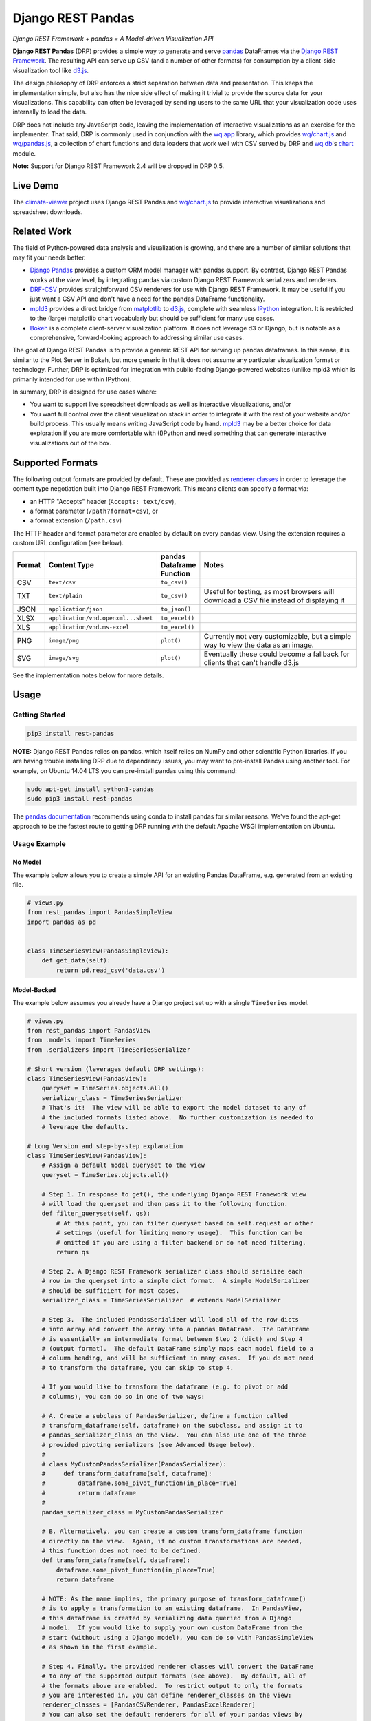 Django REST Pandas
==================

*Django REST Framework + pandas = A Model-driven Visualization API*

**Django REST Pandas** (DRP) provides a simple way to generate and serve
`pandas <http://pandas.pydata.org>`__ DataFrames via the `Django REST
Framework <http://django-rest-framework.org>`__. The resulting API can
serve up CSV (and a number of other formats)
for consumption by a client-side visualization tool like
`d3.js <http://d3js.org>`__.

The design philosophy of DRP enforces a strict separation between data
and presentation. This keeps the implementation simple, but also has the
nice side effect of making it trivial to provide the source data for
your visualizations. This capability can often be leveraged by sending
users to the same URL that your visualization code uses internally to
load the data.

DRP does not include any JavaScript code, leaving the implementation of
interactive visualizations as an exercise for the implementer. That
said, DRP is commonly used in conjunction with the
`wq.app <http://wq.io/wq.app>`__ library, which provides
`wq/chart.js <http://wq.io/docs/chart-js>`__ and
`wq/pandas.js <http://wq.io/docs/pandas-js>`__, a collection of chart
functions and data loaders that work well with CSV served by DRP and
`wq.db <http://wq.io/wq.db>`__'s `chart <http://wq.io/docs/chart>`__
module.

|Latest PyPI Release| |Release Notes| |License| |GitHub Stars| |GitHub
Forks| |GitHub Issues|

|Travis Build Status| |Python Support| |Django Support| |Django REST
Framework Support|

**Note:** Support for Django REST Framework 2.4 will be dropped in DRP
0.5.

Live Demo
---------

The `climata-viewer <http://climata.houstoneng.net>`__ project uses
Django REST Pandas and `wq/chart.js <http://wq.io/docs/chart-js>`__ to
provide interactive visualizations and spreadsheet downloads.

Related Work
------------

The field of Python-powered data analysis and visualization is growing,
and there are a number of similar solutions that may fit your needs
better.

-  `Django Pandas <https://github.com/chrisdev/django-pandas/>`__
   provides a custom ORM model manager with pandas support. By contrast,
   Django REST Pandas works at the *view* level, by integrating pandas
   via custom Django REST Framework serializers and renderers.
-  `DRF-CSV <https://github.com/mjumbewu/django-rest-framework-csv>`__
   provides straightforward CSV renderers for use with Django REST
   Framework. It may be useful if you just want a CSV API and don't have
   a need for the pandas DataFrame functionality.
-  `mpld3 <http://mpld3.github.io/>`__ provides a direct bridge from
   `matplotlib <http://matplotlib.org/>`__ to
   `d3.js <http://d3js.org>`__, complete with seamless
   `IPython <http://ipython.org/>`__ integration. It is restricted to
   the (large) matplotlib chart vocabularly but should be sufficient for
   many use cases.
-  `Bokeh <http://bokeh.pydata.org/>`__ is a complete client-server
   visualization platform. It does not leverage d3 or Django, but is
   notable as a comprehensive, forward-looking approach to addressing
   similar use cases.

The goal of Django REST Pandas is to provide a generic REST API for
serving up pandas dataframes. In this sense, it is similar to the Plot
Server in Bokeh, but more generic in that it does not assume any
particular visualization format or technology. Further, DRP is optimized
for integration with public-facing Django-powered websites (unlike mpld3
which is primarily intended for use within IPython).

In summary, DRP is designed for use cases where:

-  You want to support live spreadsheet downloads as well as interactive
   visualizations, and/or
-  You want full control over the client visualization stack in order to
   integrate it with the rest of your website and/or build process. This
   usually means writing JavaScript code by hand.
   `mpld3 <http://mpld3.github.io/>`__ may be a better choice for data
   exploration if you are more comfortable with (I)Python and need
   something that can generate interactive visualizations out of the
   box.

Supported Formats
-----------------

The following output formats are provided by default. These are provided
as `renderer
classes <http://www.django-rest-framework.org/api-guide/renderers>`__ in
order to leverage the content type negotiation built into Django REST
Framework. This means clients can specify a format via:

-  an HTTP "Accepts" header (``Accepts: text/csv``),
-  a format parameter (``/path?format=csv``), or
-  a format extension (``/path.csv``)

The HTTP header and format parameter are enabled by default on every
pandas view. Using the extension requires a custom URL configuration
(see below).

.. csv-table::
  :header: "Format", "Content Type", "pandas Dataframe Function", "Notes"
  :widths: 50, 150, 70, 500

  CSV,``text/csv``,``to_csv()``,
  TXT,``text/plain``,``to_csv()``,"Useful for testing, as most browsers will download a CSV file instead of displaying it"
  JSON,``application/json``,``to_json()``,
  XLSX,``application/vnd.openxml...sheet``,``to_excel()``,
  XLS,``application/vnd.ms-excel``,``to_excel()``,
  PNG,``image/png``,``plot()``,"Currently not very customizable, but a simple way to view the data as an image."
  SVG,``image/svg``,``plot()``,"Eventually these could become a fallback for clients that can't handle d3.js"

See the implementation notes below for more details.

Usage
-----

Getting Started
~~~~~~~~~~~~~~~

.. code:: bash

    pip3 install rest-pandas

**NOTE:** Django REST Pandas relies on pandas, which itself relies on
NumPy and other scientific Python libraries. If you are having trouble
installing DRP due to dependency issues, you may want to pre-install
Pandas using another tool. For example, on Ubuntu 14.04 LTS you can
pre-install pandas using this command:

.. code:: bash

    sudo apt-get install python3-pandas
    sudo pip3 install rest-pandas

The `pandas documentation <http://pandas.pydata.org>`__ recommends using
conda to install pandas for similar reasons. We've found the apt-get
approach to be the fastest route to getting DRP running with the default
Apache WSGI implementation on Ubuntu.

Usage Example
~~~~~~~~~~~~~

No Model
^^^^^^^^

The example below allows you to create a simple API for an existing
Pandas DataFrame, e.g. generated from an existing file.

.. code:: python

    # views.py
    from rest_pandas import PandasSimpleView
    import pandas as pd


    class TimeSeriesView(PandasSimpleView):
        def get_data(self):
            return pd.read_csv('data.csv')

Model-Backed
^^^^^^^^^^^^

The example below assumes you already have a Django project set up with
a single ``TimeSeries`` model.

.. code:: python

    # views.py
    from rest_pandas import PandasView
    from .models import TimeSeries
    from .serializers import TimeSeriesSerializer

    # Short version (leverages default DRP settings):
    class TimeSeriesView(PandasView):
        queryset = TimeSeries.objects.all()
        serializer_class = TimeSeriesSerializer
        # That's it!  The view will be able to export the model dataset to any of
        # the included formats listed above.  No further customization is needed to
        # leverage the defaults.

    # Long Version and step-by-step explanation
    class TimeSeriesView(PandasView):
        # Assign a default model queryset to the view
        queryset = TimeSeries.objects.all()

        # Step 1. In response to get(), the underlying Django REST Framework view
        # will load the queryset and then pass it to the following function.
        def filter_queryset(self, qs): 
            # At this point, you can filter queryset based on self.request or other
            # settings (useful for limiting memory usage).  This function can be
            # omitted if you are using a filter backend or do not need filtering.
            return qs
            
        # Step 2. A Django REST Framework serializer class should serialize each
        # row in the queryset into a simple dict format.  A simple ModelSerializer
        # should be sufficient for most cases.
        serializer_class = TimeSeriesSerializer  # extends ModelSerializer

        # Step 3.  The included PandasSerializer will load all of the row dicts
        # into array and convert the array into a pandas DataFrame.  The DataFrame
        # is essentially an intermediate format between Step 2 (dict) and Step 4
        # (output format).  The default DataFrame simply maps each model field to a
        # column heading, and will be sufficient in many cases.  If you do not need
        # to transform the dataframe, you can skip to step 4.
        
        # If you would like to transform the dataframe (e.g. to pivot or add
        # columns), you can do so in one of two ways:

        # A. Create a subclass of PandasSerializer, define a function called
        # transform_dataframe(self, dataframe) on the subclass, and assign it to
        # pandas_serializer_class on the view.  You can also use one of the three
        # provided pivoting serializers (see Advanced Usage below).
        #
        # class MyCustomPandasSerializer(PandasSerializer):
        #     def transform_dataframe(self, dataframe):
        #         dataframe.some_pivot_function(in_place=True)
        #         return dataframe
        #
        pandas_serializer_class = MyCustomPandasSerializer

        # B. Alternatively, you can create a custom transform_dataframe function
        # directly on the view.  Again, if no custom transformations are needed,
        # this function does not need to be defined.
        def transform_dataframe(self, dataframe):
            dataframe.some_pivot_function(in_place=True)
            return dataframe
        
        # NOTE: As the name implies, the primary purpose of transform_dataframe()
        # is to apply a transformation to an existing dataframe.  In PandasView,
        # this dataframe is created by serializing data queried from a Django
        # model.  If you would like to supply your own custom DataFrame from the
        # start (without using a Django model), you can do so with PandasSimpleView
        # as shown in the first example.

        # Step 4. Finally, the provided renderer classes will convert the DataFrame
        # to any of the supported output formats (see above).  By default, all of
        # the formats above are enabled.  To restrict output to only the formats
        # you are interested in, you can define renderer_classes on the view:
        renderer_classes = [PandasCSVRenderer, PandasExcelRenderer]
        # You can also set the default renderers for all of your pandas views by
        # defining the PANDAS_RENDERERS in your settings.py.

Registering URLs
^^^^^^^^^^^^^^^^

.. code:: python

    # urls.py
    from django.conf.urls import patterns, include, url

    from .views import TimeSeriesView
    urlpatterns = patterns('',
        url(r'^data', TimeSeriesView.as_view()),
    )

    # This is only required to support extension-style formats (e.g. /data.csv)
    from rest_framework.urlpatterns import format_suffix_patterns
    urlpatterns = format_suffix_patterns(urlpatterns)

The default ``PandasView`` will serve up all of the available data from
the provided model in a simple tabular form. You can also use a
``PandasViewSet`` if you are using Django REST Framework's
`ViewSets <http://www.django-rest-framework.org/api-guide/viewsets>`__
and
`Routers <http://www.django-rest-framework.org/api-guide/routers>`__.

Advanced Usage
--------------

The underlying implementation is a set of
`serializers <https://github.com/wq/django-rest-pandas/blob/master/rest_pandas/serializers.py>`__
that take the normal serializer result and put it into a dataframe.
Then, the included
`renderers <https://github.com/wq/django-rest-pandas/blob/master/rest_pandas/renderers.py>`__
generate the output using the built in pandas functionality.

As of version 0.4, DRP includes three custom serializers with
``transform_dataframe()`` functions that address common use cases. These
serializer classes can be leveraged by assigning them to
``pandas_serializer_class`` on your view.

PandasUnstackedSerializer
~~~~~~~~~~~~~~~~~~~~~~~~~

FIXME: add details

PandasScatterSerializer
~~~~~~~~~~~~~~~~~~~~~~~

FIXME: add details

PandasBoxplotSerializer
~~~~~~~~~~~~~~~~~~~~~~~

FIXME: add details

Loading CSV in d3.js
~~~~~~~~~~~~~~~~~~~~

Perhaps counterintuitively, the CSV renderer is the default in Django
REST Pandas, as it is the most stable and useful for API building. While
the pandas JSON serializer is improving, the primary reason for making
CSV the default is the compactness it provides over JSON when
serializing time series data. This is particularly valuable for pandas
dataframes, in which:

-  each record has the same keys, and
-  there are (usually) no nested objects

The default CSV output from DRP will have single row of column headers,
making it suitable as-is for use with e.g. d3.csv(). However, if you are
using a pivoting serializer, DRP may produce a dataframe with nested
multi-row column headers, which makes the resulting CSV more difficult
to parse. If you are using a pivoting serializer with d3.js, you may be
interested in `wq/pandas.js <http://wq.io/docs/pandas-js>`__, a d3
extension for loading the complex CSV generated by pandas Dataframes.

.. code:: javascript

    // mychart.js
    define(['d3', 'wq/pandas'], function(d3, pandas) {

    // Unpivoted data (single-row header)
    d3.csv("/data.csv", render);

    // Pivoted data (multi-row header)
    pandas.get('/data.csv' render);

    function render(error, data) {
        d3.select('svg')
           .selectAll('rect')
           .data(data)
           // ...
    }

    });

You can override the default renderers by setting ``PANDAS_RENDERERS``
in your ``settings.py``, or by overriding ``renderer_classes`` in your
``PandasView`` subclass. ``PANDAS_RENDERERS`` is intentionally set
separately from Django REST Framework's own ``DEFAULT_RENDERER_CLASSES``
setting, as it is likely that you will be mixing DRP views with regular
DRF views.

.. |Latest PyPI Release| image:: https://img.shields.io/pypi/v/rest-pandas.svg
   :target: https://pypi.python.org/pypi/rest-pandas
.. |Release Notes| image:: https://img.shields.io/github/release/wq/django-rest-pandas.svg
   :target: https://github.com/wq/django-rest-pandas/releases
.. |License| image:: https://img.shields.io/pypi/l/rest-pandas.svg
   :target: https://github.com/wq/django-rest-pandas/blob/master/LICENSE
.. |GitHub Stars| image:: https://img.shields.io/github/stars/wq/django-rest-pandas.svg
   :target: https://github.com/wq/django-rest-pandas/stargazers
.. |GitHub Forks| image:: https://img.shields.io/github/forks/wq/django-rest-pandas.svg
   :target: https://github.com/wq/django-rest-pandas/network
.. |GitHub Issues| image:: https://img.shields.io/github/issues/wq/django-rest-pandas.svg
   :target: https://github.com/wq/django-rest-pandas/issues
.. |Travis Build Status| image:: https://img.shields.io/travis/wq/django-rest-pandas.svg
   :target: https://travis-ci.org/wq/django-rest-pandas
.. |Python Support| image:: https://img.shields.io/pypi/pyversions/rest-pandas.svg
   :target: https://pypi.python.org/pypi/rest-pandas
.. |Django Support| image:: https://img.shields.io/badge/Django-1.7%2C%201.8-blue.svg
   :target: https://pypi.python.org/pypi/rest-pandas
.. |Django REST Framework Support| image:: https://img.shields.io/badge/DRF-2.4%2C%203.3-blue.svg
   :target: https://pypi.python.org/pypi/rest-pandas
